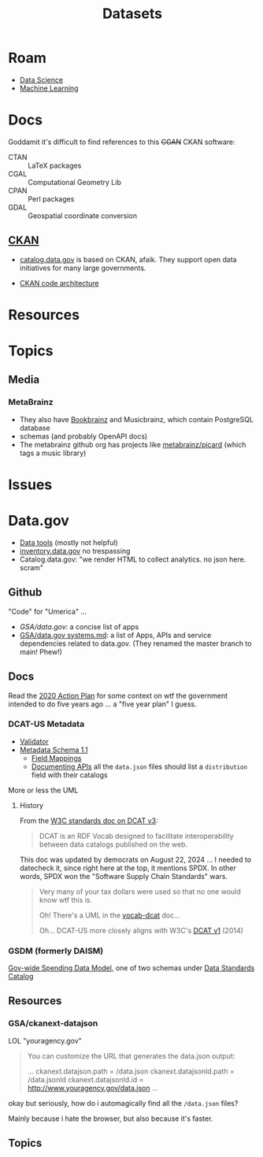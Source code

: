 :PROPERTIES:
:ID:       dd44e493-65ce-4ccb-b770-4a5d0308aad2
:END:
#+TITLE: Datasets
#+DESCRIPTION: Open Data Sets
#+TAGS:



* Roam

+ [[id:4ab045b9-ea4b-489d-b49e-8431b70dd0a5][Data Science]]
+ [[id:fbf026c8-6c89-4ad3-a72e-2d693371c76a][Machine Learning]]

* Docs

Goddamit it's difficult to find references to this +CGAN+ CKAN software:

+ CTAN :: LaTeX packages
+ CGAL :: Computational Geometry Lib
+ CPAN :: Perl packages
+ GDAL :: Geospatial coordinate conversion

** [[https://www.ckan.org][CKAN]]

+ [[https://catalog.data.gov][catalog.data.gov]] is based on CKAN, afaik. They support open data initiatives
  for many large governments.

+ [[https://docs.ckan.org/en/2.11/contributing/architecture.html][CKAN code architecture]]

* Resources


* Topics

** Media

*** MetaBrainz

+ They also have [[https://github.com/metabrainz/bookbrainz-site?tab=readme-ov-file][Bookbrainz]] and Musicbrainz, which contain PostgreSQL database
+ schemas (and probably OpenAPI docs)
+ The metabrainz github org has projects like [[https://github.com/metabrainz][metabrainz/picard]] (which tags a
  music library)

* Issues

* Data.gov

+ [[https://resources.data.gov/categories/data-tools/][Data tools]] (mostly not helpful)
+ [[https://inventory.data.gov/][inventory.data.gov]] no trespassing
+ Catalog.data.gov: "we render HTML to collect analytics. no json here. scram"

** Github

"Code" for "Umerica" ...

+ [[ for][GSA/data.gov]]: a concise list of apps
+ [[https://github.com/GSA/data.gov/blob/main/SYSTEMS.md][GSA/data.gov systems.md]]: a list of Apps, APIs and service dependencies related
  to data.gov. (They renamed the master branch to main! Phew!)

** Docs

Read the [[https://strategy.data.gov/action-plan/#action-20-develop-a-data-standards-repository][2020 Action Plan]] for some context on wtf the government intended to do
five years ago ... a "five year plan" I guess.

*** DCAT-US Metadata

+ [[https://catalog.data.gov/dcat-us/validator][Validator]]
+ [[https://resources.data.gov/resources/dcat-us/][Metadata Schema 1.1]]
  - [[https://resources.data.gov/resources/podm-field-mapping/][Field Mappings]]
  - [[https://resources.data.gov/resources/documenting-apis/][Documenting APIs]] all the =data.json= files should list a =distribution= field
    with their catalogs

More or less the UML

[[file:img/dcat-us.svg]]

**** History

From the [[https://www.w3.org/TR/vocab-dcat/][W3C standards doc on DCAT v3]]:

#+begin_quote
DCAT is an RDF Vocab designed to facilitate interoperability between data
catalogs published on the web.
#+end_quote

This doc was updated by democrats on August 22, 2024 ... I needed to datecheck
it, since right here at the top, it mentions SPDX. In other words, SPDX won the
"Software Supply Chain Standards" wars.

#+begin_quote
Very many of your tax dollars were used so that no one would know wtf this is.

Oh! There's a UML in the [[https://www.w3.org/TR/vocab-dcat/][vocab-dcat]] doc...

Oh... DCAT-US more closely aligns with W3C's [[https://www.w3.org/TR/vocab-dcat-1/][DCAT v1]] (2014)
#+end_quote

*** GSDM (formerly DAISM)

[[https://fiscal.treasury.gov/data-transparency/GSDM-current.html][Gov-wide Spending Data Model]], one of two schemas under [[https://resources.data.gov/standards/catalog/][Data Standards Catalog]]

** Resources

*** GSA/ckanext-datajson

LOL "youragency.gov"

#+begin_quote
You can customize the URL that generates the data.json output:

...
ckanext.datajson.path = /data.json
ckanext.datajsonld.path = /data.jsonld
ckanext.datajsonld.id = http://www.youragency.gov/data.json
...
#+end_quote

okay but seriously, how do i automagically find all the =/data.json= files?

Mainly because i hate the browser, but also because it's faster.

** Topics

